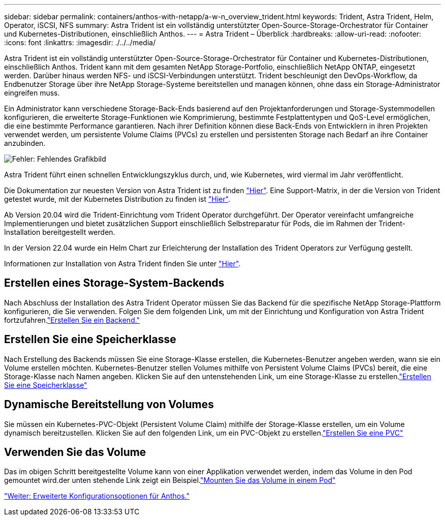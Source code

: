 ---
sidebar: sidebar 
permalink: containers/anthos-with-netapp/a-w-n_overview_trident.html 
keywords: Trident, Astra Trident, Helm, Operator, iSCSI, NFS 
summary: Astra Trident ist ein vollständig unterstützter Open-Source-Storage-Orchestrator für Container und Kubernetes-Distributionen, einschließlich Anthos. 
---
= Astra Trident – Überblick
:hardbreaks:
:allow-uri-read: 
:nofooter: 
:icons: font
:linkattrs: 
:imagesdir: ./../../media/


Astra Trident ist ein vollständig unterstützter Open-Source-Storage-Orchestrator für Container und Kubernetes-Distributionen, einschließlich Anthos. Trident kann mit dem gesamten NetApp Storage-Portfolio, einschließlich NetApp ONTAP, eingesetzt werden. Darüber hinaus werden NFS- und iSCSI-Verbindungen unterstützt. Trident beschleunigt den DevOps-Workflow, da Endbenutzer Storage über ihre NetApp Storage-Systeme bereitstellen und managen können, ohne dass ein Storage-Administrator eingreifen muss.

Ein Administrator kann verschiedene Storage-Back-Ends basierend auf den Projektanforderungen und Storage-Systemmodellen konfigurieren, die erweiterte Storage-Funktionen wie Komprimierung, bestimmte Festplattentypen und QoS-Level ermöglichen, die eine bestimmte Performance garantieren. Nach ihrer Definition können diese Back-Ends von Entwicklern in ihren Projekten verwendet werden, um persistente Volume Claims (PVCs) zu erstellen und persistenten Storage nach Bedarf an ihre Container anzubinden.

image:a-w-n_astra_trident.png["Fehler: Fehlendes Grafikbild"]

Astra Trident führt einen schnellen Entwicklungszyklus durch, und, wie Kubernetes, wird viermal im Jahr veröffentlicht.

Die Dokumentation zur neuesten Version von Astra Trident ist zu finden https://docs.netapp.com/us-en/trident/index.html["Hier"]. Eine Support-Matrix, in der die Version von Trident getestet wurde, mit der Kubernetes Distribution zu finden ist https://docs.netapp.com/us-en/trident/trident-get-started/requirements.html#supported-frontends-orchestrators["Hier"].

Ab Version 20.04 wird die Trident-Einrichtung vom Trident Operator durchgeführt. Der Operator vereinfacht umfangreiche Implementierungen und bietet zusätzlichen Support einschließlich Selbstreparatur für Pods, die im Rahmen der Trident-Installation bereitgestellt werden.

In der Version 22.04 wurde ein Helm Chart zur Erleichterung der Installation des Trident Operators zur Verfügung gestellt.

Informationen zur Installation von Astra Trident finden Sie unter https://docs.netapp.com/us-en/trident/trident-get-started/kubernetes-deploy.html["Hier"].



== Erstellen eines Storage-System-Backends

Nach Abschluss der Installation des Astra Trident Operator müssen Sie das Backend für die spezifische NetApp Storage-Plattform konfigurieren, die Sie verwenden. Folgen Sie dem folgenden Link, um mit der Einrichtung und Konfiguration von Astra Trident fortzufahren.link:https://docs.netapp.com/us-en/trident/trident-get-started/kubernetes-postdeployment.html#step-1-create-a-backend["Erstellen Sie ein Backend."]



== Erstellen Sie eine Speicherklasse

Nach Erstellung des Backends müssen Sie eine Storage-Klasse erstellen, die Kubernetes-Benutzer angeben werden, wann sie ein Volume erstellen möchten. Kubernetes-Benutzer stellen Volumes mithilfe von Persistent Volume Claims (PVCs) bereit, die eine Storage-Klasse nach Namen angeben. Klicken Sie auf den untenstehenden Link, um eine Storage-Klasse zu erstellen.link:https://docs.netapp.com/us-en/trident/trident-get-started/kubernetes-postdeployment.html#step-2-create-a-storage-class["Erstellen Sie eine Speicherklasse"]



== Dynamische Bereitstellung von Volumes

Sie müssen ein Kubernetes-PVC-Objekt (Persistent Volume Claim) mithilfe der Storage-Klasse erstellen, um ein Volume dynamisch bereitzustellen. Klicken Sie auf den folgenden Link, um ein PVC-Objekt zu erstellen.link:https://docs.netapp.com/us-en/trident/trident-get-started/kubernetes-postdeployment.html#step-3-provision-your-first-volume["Erstellen Sie eine PVC"]



== Verwenden Sie das Volume

Das im obigen Schritt bereitgestellte Volume kann von einer Applikation verwendet werden, indem das Volume in den Pod gemountet wird.der unten stehende Link zeigt ein Beispiel.link:https://docs.netapp.com/us-en/trident/trident-get-started/kubernetes-postdeployment.html#step-4-mount-the-volumes-in-a-pod["Mounten Sie das Volume in einem Pod"]

link:a-w-n_overview_advanced.html["Weiter: Erweiterte Konfigurationsoptionen für Anthos."]
